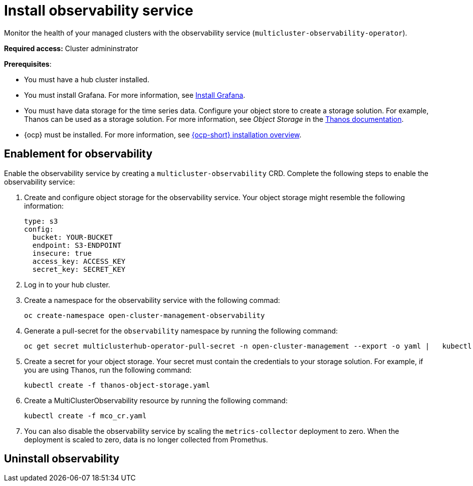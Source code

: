 [#install-observability]
= Install observability service

Monitor the health of your managed clusters with the observability service (`multicluster-observability-operator`). 

//should add how users can install on a high availability environment vs. standard. seems like it is a easy //change. According to the google doc, the user would update the AvailabilityConfig parameter from High to //Basic and vice versa 

*Required access:* Cluster admininstrator

*Prerequisites*:

//in this case is the hub an OCP cluster, or is it dependent on what's the "central controller for the cluster"

- You must have a hub cluster installed. 
- You must install Grafana. For more information, see https://grafana.com/docs/grafana/latest/installation/[Install Grafana].
- You must have data storage for the time series data. Configure your object store to create a storage solution. For example, Thanos can be used as a storage solution. For more information, see  _Object Storage_ in the https://thanos.io/tip/thanos/storage.md/#configuration[Thanos documentation]. 
- {ocp} must be installed. For more information, see https://docs.openshift.com/container-platform/4.5/architecture/architecture-installation.html[{ocp-short} installation overview].
// Note from Brandi, is a managed cluster also required?

[#enablement-for-observability]
== Enablement for observability

Enable the observability service by creating a `multicluster-observability` CRD. Complete the following steps to enable the observability service: 

. Create and configure object storage for the observability service. Your object storage might resemble the following information:

+
----
type: s3
config:
  bucket: YOUR-BUCKET
  endpoint: S3-ENDPOINT
  insecure: true
  access_key: ACCESS_KEY
  secret_key: SECRET_KEY
----

. Log in to your hub cluster. 
//Log in to OCP or RHACM? It is two different logins.
. Create a namespace for the observability service with the following commad:

+
----
oc create-namespace open-cluster-management-observability
----

. Generate a pull-secret for the `observability` namespace by running the following command:
//--export flag is expected to be deprecated, command might need to be updated
+
----
oc get secret multiclusterhub-operator-pull-secret -n open-cluster-management --export -o yaml |   kubectl apply --namespace=open-cluster-management-observability -f -
----

. Create a secret for your object storage. Your secret must contain the credentials to your storage solution. For example, if you are using Thanos, run the following command:

+
----
kubectl create -f thanos-object-storage.yaml
----

. Create a MultiClusterObservability resource by running the following command:

+
----
kubectl create -f mco_cr.yaml
----

. You can also disable the observability service by scaling the `metrics-collector` deployment to zero. When the deployment is scaled to zero, data is no longer collected from Promethus.


//still working to add steps

[#uninstall-observability]
== Uninstall observability

//5236


